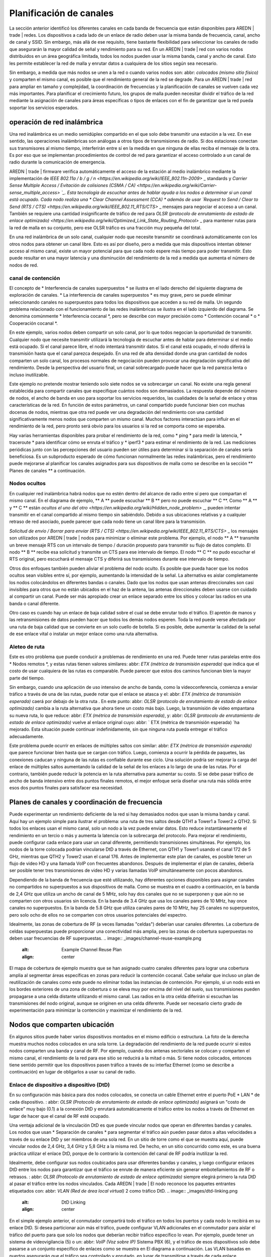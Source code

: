 ========================
Planificación de canales
========================

La sección anterior identificó los diferentes canales en cada banda de frecuencia que están disponibles para AREDN | trade | redes. Los dispositivos a cada lado de un enlace de radio deben usar la misma banda de frecuencia, canal, ancho de canal y SSID. Sin embargo, más allá de ese requisito, tiene bastante flexibilidad para seleccionar los canales de radio que asegurarán la mayor calidad de señal y rendimiento para su red. En un AREDN | trade | red con varios nodos distribuidos en un área geográfica limitada, todos los nodos pueden usar la misma banda, canal y ancho de canal. Esto les permite establecer la red de malla y enrutar datos a cualquiera de los sitios según sea necesario.

Sin embargo, a medida que más nodos se unen a la red o cuando varios nodos son: abbr: `colocados (mismo sitio físico)` y comparten el mismo canal, es posible que el rendimiento general de la red se degrade. Para un AREDN | trade | red para ampliar en tamaño y complejidad, la coordinación de frecuencias y la planificación de canales se vuelven cada vez más importantes. Para planificar el crecimiento futuro, los grupos de malla pueden necesitar dividir el tráfico de la red mediante la asignación de canales para áreas específicas o tipos de enlaces con el fin de garantizar que la red pueda soportar los servicios esperados.

operación de red inalámbrica
----------------------------

Una red inalámbrica es un medio semidúplex compartido en el que solo debe transmitir una estación a la vez. En ese sentido, las operaciones inalámbricas son análogas a otros tipos de transmisiones de radio. Si dos estaciones conectan sus transmisores al mismo tiempo, interferirán entre sí en la medida en que ninguna de ellas reciba el mensaje de la otra. Es por eso que se implementan procedimientos de control de red para garantizar el acceso controlado a un canal de radio durante la comunicación de emergencia.

AREDN | trade | firmware verifica automáticamente el acceso de la estación al medio inalámbrico mediante la implementación de `IEEE 802.11a / b / g / n <https://en.wikipedia.org/wiki/IEEE_802.11n-2009>` _ standards y `Carrier Sense Multiple Access / Evitación de colisiones (CSMA / CA) <https://en.wikipedia.org/wiki/Carrier-sense_multiple_access> `_. Esta tecnología de escuchar antes de hablar ayuda a los nodos a determinar si un canal está ocupado. Cada nodo realiza una * Clear Channel Assessment (CCA) * además de usar `Request to Send / Clear to Send (RTS / CTS) <https://en.wikipedia.org/wiki/IEEE_802.11_RTS/CTS>` _ mensajes para negociar el acceso a un canal. También se requiere una cantidad insignificante de tráfico de red para `OLSR (protocolo de enrutamiento de estado de enlace optimizado) <https://en.wikipedia.org/wiki/Optimized_Link_State_Routing_Protocol>` _ para mantener rutas para la red de malla en su conjunto, pero ese OLSR tráfico es una fracción muy pequeña del total.

En una red inalámbrica de un solo canal, cualquier nodo que necesite transmitir se coordinará automáticamente con los otros nodos para obtener un canal libre. Esto es así por diseño, pero a medida que más dispositivos intentan obtener acceso al mismo canal, existe un mayor potencial para que cada nodo espere más tiempo para poder transmitir. Esto puede resultar en una mayor latencia y una disminución del rendimiento de la red a medida que aumenta el número de nodos de red.

canal de contención
++++++++++++++++++

El concepto de * Interferencia de canales superpuestos * se ilustra en el lado derecho del siguiente diagrama de exploración de canales. * La interferencia de canales superpuestos * es muy grave, pero se puede eliminar seleccionando canales no superpuestos para todos los dispositivos que acceden a su red de malla. Un segundo problema relacionado con el funcionamiento de las redes inalámbricas se ilustra en el lado izquierdo del diagrama. Se denomina comúnmente * Interferencia cocanal *, pero se describe con mayor precisión como * Contención cocanal * o * Cooperación cocanal *.

.. image:: _images/cci-aci.png
   :alt: Co-Channel Contention
   :align: center

En este ejemplo, varios nodos deben compartir un solo canal, por lo que todos negocian la oportunidad de transmitir. Cualquier nodo que necesite transmitir utilizará la tecnología de escuchar antes de hablar para determinar si el medio está ocupado. Si el canal parece libre, el nodo intentará transmitir datos. Si el canal está ocupado, el nodo diferirá la transmisión hasta que el canal parezca despejado. En una red de alta densidad donde una gran cantidad de nodos comparten un solo canal, los procesos normales de negociación pueden provocar una degradación significativa del rendimiento. Desde la perspectiva del usuario final, un canal sobrecargado puede hacer que la red parezca lenta o incluso inutilizable.

Este ejemplo no pretende mostrar teniendo solo siete nodos se va sobrecargar un canal. No existe una regla general establecida para compartir canales que especifique cuántos nodos son demasiados. La respuesta depende del número de nodos, el ancho de banda en uso para soportar los servicios requeridos, las cualidades de la señal de enlace y otras características de la red. En función de estos parámetros, un canal compartido puede funcionar bien con muchas docenas de nodos, mientras que otra red puede ver una degradación del rendimiento con una cantidad significativamente menos nodos que comparten un mismo canal. Muchos factores interactúan para influir en el rendimiento de la red, pero pronto será obvio para los usuarios si la red se comporta como se esperaba.

Hay varias herramientas disponibles para probar el rendimiento de la red, como * ping * para medir la latencia, * traceroute * para identificar cómo se enruta el tráfico y * iperf3 * para estimar el rendimiento de la red. Las mediciones periódicas junto con las percepciones del usuario pueden ser útiles para determinar si la separación de canales sería beneficiosa. Es un subproducto esperado de cómo funcionan normalmente las redes inalámbricas, pero el rendimiento puede mejorarse al planificar los canales asignados para sus dispositivos de malla como se describe en la sección ** Planes de canales ** a continuación.

Nodos ocultos
++++++++++++

En cualquier red inalámbrica habrá nodos que no estén dentro del alcance de radio entre sí pero que compartan el mismo canal. En el diagrama de ejemplo, ** A ** puede escuchar ** B ** pero no puede escuchar ** C **. Como ** A ** y ** C ** están `ocultos el uno del otro <https://en.wikipedia.org/wiki/Hidden_node_problem>` _, pueden intentar transmitir en el canal compartido al mismo tiempo sin sabiéndolo. Debido a sus ubicaciones relativas y a cualquier retraso de red asociado, puede parecer que cada nodo tiene un canal libre para la transmisión.

.. image:: _images/hidden-node.png
   :alt: Hidden Node Problem
   :align: center

`Solicitud de envío / Borrar para enviar (RTS / CTS) <https://en.wikipedia.org/wiki/IEEE_802.11_RTS/CTS>` _ los mensajes son utilizados por AREDN | trade | nodos para minimizar o eliminar este problema. Por ejemplo, el nodo ** A ** transmite un breve mensaje RTS con un intervalo de tiempo / duración propuesto para transmitir su flujo de datos completo. El nodo ** B ** recibe esa solicitud y transmite un CTS para ese intervalo de tiempo. El nodo ** C ** no pudo escuchar el RTS original, pero escuchará el mensaje CTS y diferirá sus transmisiones durante ese intervalo de tiempo.

Otros dos enfoques también pueden aliviar el problema del nodo oculto. Es posible que pueda hacer que los nodos ocultos sean visibles entre sí, por ejemplo, aumentando la intensidad de la señal. La alternativa es aislar completamente los nodos colocándolos en diferentes bandas o canales. Dado que los nodos que usan antenas direccionales son casi invisibles para otros que no están ubicados en el haz de la antena, las antenas direccionales deben usarse con cuidado al compartir un canal. Puede ser más apropiado crear un enlace separado entre los sitios y colocar las radios en una banda o canal diferente.

Otro caso es cuando hay un enlace de baja calidad sobre el cual se debe enrutar todo el tráfico. El apretón de manos y las retransmisiones de datos pueden hacer que todos los demás nodos esperen. Toda la red puede verse afectada por una ruta de baja calidad que se convierte en un solo cuello de botella. Si es posible, debe aumentar la calidad de la señal de ese enlace vital o instalar un mejor enlace como una ruta alternativa.

Aleteo de ruta
++++++++++++++

Este es otro problema que puede conducir a problemas de rendimiento en una red. Puede tener rutas paralelas entre dos * Nodos remotos *, y estas rutas tienen valores similares: abbr: `ETX (métrica de transmisión esperada)` que indica que el costo de usar cualquiera de las rutas es comparable. Puede parecer que estos dos caminos funcionan bien la mayor parte del tiempo.

Sin embargo, cuando una aplicación de uso intensivo de ancho de banda, como la videoconferencia, comienza a enviar tráfico a través de una de las rutas, puede notar que el enlace se atasca y el: abbr: `ETX (métrica de transmisión esperada)` caerá por debajo de la otra ruta . En este punto: abbr: `OLSR (protocolo de enrutamiento de estado de enlace optimizado)` cambia a la ruta alternativa que ahora tiene un costo más bajo. Luego, la transmisión de video empantana su nueva ruta, lo que reduce: abbr: `ETX (métrica de transmisión esperada)`, y: abbr: `OLSR (protocolo de enrutamiento de estado de enlace optimizado)` vuelve al enlace original cuyo: abbr: ` ETX (métrica de transmisión esperada) `ha mejorado. Esta situación puede continuar indefinidamente, sin que ninguna ruta pueda entregar el tráfico adecuadamente.

Este problema puede ocurrir en enlaces de múltiples saltos con similar: abbr: `ETX (métrica de transmisión esperada)` que parece funcionar bien hasta que se cargan con tráfico. Luego, comienza a ocurrir la pérdida de paquetes, las conexiones caducan y ninguna de las rutas es confiable durante ese ciclo. Una solución podría ser mejorar la carga del enlace de múltiples saltos aumentando la calidad de la señal de los enlaces a lo largo de una de las rutas. Por el contrario, también puede reducir la potencia en la ruta alternativa para aumentar su costo. Si se debe pasar tráfico de ancho de banda intensivo entre dos puntos finales remotos, el mejor enfoque sería diseñar una ruta más sólida entre esos dos puntos finales para satisfacer esa necesidad.

Planes de canales y coordinación de frecuencia
----------------------------------------

Puede experimentar un rendimiento deficiente de la red si hay demasiados nodos que usan la misma banda y canal. Aquí hay un ejemplo simple para ilustrar el problema: una ruta de tres saltos desde QTH1 a Tower1 a Tower2 a QTH2. Si todos los enlaces usan el mismo canal, solo un nodo a la vez puede enviar datos. Esto reduce instantáneamente el rendimiento en un tercio o más y aumenta la latencia con la sobrecarga del protocolo. Para mejorar el rendimiento, puede configurar cada enlace para usar un canal diferente, permitiendo transmisiones simultáneas. Por ejemplo, los nodos de la torre colocada podrían vincularse DtD a través de Ethernet, con QTH1 y Tower1 usando el canal 172 de 5 GHz, mientras que QTH2 y Tower2 usan el canal 176. Antes de implementar este plan de canales, es posible tener un flujo de video HD y una llamada VoIP  con frecuentes abandonos. Después de implementar el plan de canales, debería ser posible tener tres transmisiones de video HD y varias llamadas VoIP simultáneamente con pocos abandonos.

Dependiendo de la banda de frecuencia que esté utilizando, hay diferentes opciones disponibles para asignar canales no compartidos no superpuestos a sus dispositivos de malla. Como se muestra en el cuadro a continuación, en la banda de 2,4 GHz que utiliza un ancho de canal de 5 MHz, solo hay dos canales que no se superponen y que aún no se comparten con otros usuarios sin licencia. En la banda de 3.4 GHz que usa los canales pares de 10 MHz, hay once canales no superpuestos. En la banda de 5.8 GHz que utiliza canales pares de 10 MHz, hay 25 canales no superpuestos, pero solo ocho de ellos no se comparten con otros usuarios potenciales del espectro.

=======  ===============  ======================================
Banda    Ancho de banda   Canales no superpuestos no compartidos
=======  ===============  ======================================
2.4 GHz  5 MHz            2
3.4 GHz  10 MHz           11
5.8 GHz  10 MHz           8
=======  ===============  =================================

Idealmente, las zonas de cobertura de RF (a veces llamadas "celdas") deberían usar canales diferentes. La cobertura de celdas superpuestas puede proporcionar una conectividad más amplia, pero las zonas de cobertura superpuestas no deben usar frecuencias de RF superpuestas.
.. image:: _images/channel-reuse-example.png
   :alt: Example Channel Reuse Plan
   :align: center

El mapa de cobertura de ejemplo muestra que se han asignado cuatro canales diferentes para lograr una cobertura amplia al segmentar áreas específicas en zonas para reducir la contención cocanal. Cabe señalar que incluso un plan de reutilización de canales como este puede no eliminar todas las instancias de contención. Por ejemplo, si un nodo está en los bordes exteriores de una zona de cobertura o se eleva muy por encima del nivel del suelo, sus transmisiones pueden propagarse a una celda distante utilizando el mismo canal. Las radios en la otra celda diferirán si escuchan las transmisiones del nodo original, aunque se originen en una celda diferente. Puede ser necesario cierto grado de experimentación para minimizar la contención y maximizar el rendimiento de la red.

Nodos que comparten ubicación
-----------------------------

.. image:: _images/collocated-nodes.png
   :alt: Collocated Nodes
   :align: right

En algunos sitios puede haber varios dispositivos montados en el mismo edificio o estructura. La foto de la derecha muestra muchos nodos colocados en una sola torre. La degradación del rendimiento de la red puede ocurrir si estos nodos comparten una banda y canal de RF. Por ejemplo, cuando dos antenas sectoriales se colocan y comparten el mismo canal, el rendimiento de la red para ese sitio se reducirá a la mitad o más. Si tiene nodos colocados, entonces tiene sentido permitir que los dispositivos pasen tráfico a través de su interfaz Ethernet (como se describe a continuación) en lugar de obligarlos a usar su canal de radio.

Enlace de dispositivo a dispositivo (DtD)
+++++++++++++++++++++++++++++++++++++++++

En su configuración más básica para dos nodos colocados, se conecta un cable Ethernet entre el puerto PoE * LAN * de cada dispositivo. : abbr: `OLSR (Protocolo de enrutamiento de estado de enlace optimizado)` asignará un "costo de enlace" muy bajo (0.1) a la conexión DtD y enrutará automáticamente el tráfico entre los nodos a través de Ethernet en lugar de hacer que el canal de RF esté ocupado.

Una ventaja adicional de la vinculación DtD es que puede vincular nodos que operan en diferentes bandas y canales. Los nodos que usan * Separación de canales * para segmentar el tráfico aún pueden pasar datos a altas velocidades a través de su enlace DtD y ser miembros de una sola red. En un sitio de torre como el que se muestra aquí, puede vincular nodos de 2,4 GHz, 3,4 GHz y 5,8 GHz a la misma red. De hecho, en un sitio concurrido como este, es una buena práctica utilizar el enlace DtD, porque de lo contrario la contención del canal de RF podría inutilizar la red.

Idealmente, debe configurar sus nodos coubicados para usar diferentes bandas y canales, y luego configurar enlaces DtD entre los nodos para garantizar que el tráfico se enrute de manera eficiente sin generar embotellamientos de RF o retrasos. : abbr: `OLSR (Protocolo de enrutamiento de estado de enlace optimizado)` siempre elegirá primero la ruta DtD al pasar el tráfico entre los nodos vinculados. Cada AREDN | trade | El nodo reconoce los paquetes entrantes etiquetados con: abbr: `VLAN (Red de área local virtual)` 2 como tráfico DtD.
.. image:: _images/dtd-linking.png
   :alt: DtD Linking
   :align: center

En el simple ejemplo anterior, el conmutador compartirá todo el tráfico en todos los puertos y cada nodo lo recibirá en su enlace DtD. Si desea particionar aún más el tráfico, puede configurar VLAN adicionales en el conmutador para aislar el tráfico del puerto para que solo los nodos que deberían recibir tráfico específico lo vean. Por ejemplo, puede tener un sistema de videovigilancia (5) o un: abbr: `VoIP (Voz sobre IP)` Sistema PBX (6), y el tráfico de esos dispositivos solo debe pasarse a un conjunto específico de enlaces como se muestra en El diagrama a continuación. Las VLAN basadas en puertos asegurarán que el tráfico sea controlado y enrutado, en lugar de transmitirse a través de cada enlace.

.. image:: _images/vlan-isolation.png
   :alt: Traffic Isolation with VLANs
   :align: center

Polarización de la antena
+++++++++++++++++++++++++

La mayoría de las últimas AREDN | trade |  dispositivos usan antenas de polaridad dual y: abbr: características `MIMO (entrada múltiple - salida múltiple)` en las radios que explotan la propagación por trayectos múltiples. Sin embargo, si está utilizando antenas de polaridad única con radios de "cadena simple", otra forma de lograr la separación de la señal para dispositivos colocados es orientar las antenas del sitio para que una esté polarizada verticalmente y la otra esté polarizada horizontalmente. Esto puede dar como resultado una separación de señal de hasta 20 dB. Debido al predominio de la polarización vertical en dispositivos WiFi comerciales, AREDN | trade | nodos pueden lograr un rendimiento ligeramente mejor utilizando polarización horizontal con una línea de visión clara. Puede probar ambas polarizaciones para ver cuál produce un mejor rendimiento frente al ruido artificial en su entorno específico. Tenga en cuenta que las antenas en ambos lados de un enlace de radio deben estar orientadas de la misma manera.

Alinear nodos vinculados
++++++++++++++++++++++++

El AREDN | trade |  web interfaz proporciona información útil cuando se alinean dos nodos que se están instalando para formar un enlace. En la página ** Estado de nodo **, haga clic en el botón ** Gráficos ** para ver el gráfico * Señal en tiempo real a ruido *. Lentamente gire e incline su antena, haciendo una pausa para ver las métricas de la señal. Una vez que vea la mejor señal, como se muestra a continuación, puede bloquear la antena en su posición. Si desea enfocarse en la posición de la antena sin tener que mirar el gráfico SNR, también puede habilitar la función * SNR Sound * y alinear la antena con el tono de tono más alto. Dependiendo de la implementación, una relación señal / ruido de 15 dB es adecuada para pasar datos a velocidades en el rango de 5 a 20: abbr: `Mbps (Megabits por segundo)`.

.. image:: _images/align-nodes.png
   :alt: Aligning Nodes
   :align: center

Consejos de planificación de canales
------------------------------------

.. sidebar:: Evitar problemas de escalabilidad de red

Si hay dos torres o áreas de cobertura celular dentro del alcance, configure los nodos con diferentes canales para evitar un bajo rendimiento.

Según el propósito de su red, intente crear rutas confiables a las ubicaciones donde se necesitan datos. Utilice la separación de canales y el enlace DtD de los nodos colocados para evitar la contención del canal de RF. Las bandas de 3,4 GHz y 5,8 GHz proporcionan los canales más compartidos para su uso en AREDN | trade | redes.

* Si necesita una amplia cobertura local para un área muy grande, puede instalar antenas sectoriales en una torre en un sitio alto: por ejemplo, tres paneles con un ancho de haz de 120 grados cada uno. Un enlace DtD vincula los sectores en la torre y se utilizarían diferentes canales para cada sector. De esta manera se evitaria la congestión en los canales.

* Considere poner cada área de cobertura local en su propio canal para minimizar la interacción entre zonas.

* Si está instalando enlaces punto a punto de larga distancia para conectar islas de malla, asegúrese de usar una banda o canal separado para el enlace troncal. Este tipo de enlace tiene un único propósito: transportar la mayor cantidad de datos lo más rápido posible de un extremo al otro. Elimine cualquier tipo de contención de canal para que estos enlaces puedan lograr un alto rendimiento.

* Recuerde que una ruta de múltiples saltos a través de la red debe tener una buena calidad de señal en cada tramo del viaje. No puede esperar un rendimiento adecuado a través de una serie de enlaces de baja calidad. Por ejemplo, si atraviesa tres enlaces que tienen: métricas abbr: `LQ (calidad de enlace)` 65%, 45% y 58%, su agregado: abbr: `LQ (calidad de enlace)` será 17%, lo que no se puede usar . Idealmente, el agregado: abbr: `LQ (calidad de enlace)` debe tener al menos un 80% para tener un enlace que admita las aplicaciones y servicios que necesita.


.. |trade|  unicode:: U+00AE .. Registered Trademark SIGN
   :ltrim:

